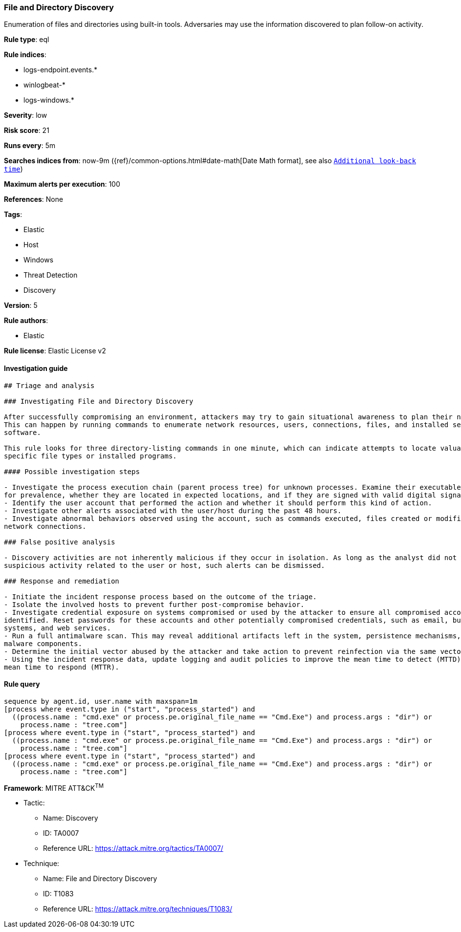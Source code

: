 [[prebuilt-rule-8-2-1-file-and-directory-discovery]]
=== File and Directory Discovery

Enumeration of files and directories using built-in tools. Adversaries may use the information discovered to plan follow-on activity.

*Rule type*: eql

*Rule indices*: 

* logs-endpoint.events.*
* winlogbeat-*
* logs-windows.*

*Severity*: low

*Risk score*: 21

*Runs every*: 5m

*Searches indices from*: now-9m ({ref}/common-options.html#date-math[Date Math format], see also <<rule-schedule, `Additional look-back time`>>)

*Maximum alerts per execution*: 100

*References*: None

*Tags*: 

* Elastic
* Host
* Windows
* Threat Detection
* Discovery

*Version*: 5

*Rule authors*: 

* Elastic

*Rule license*: Elastic License v2


==== Investigation guide


[source, markdown]
----------------------------------
## Triage and analysis

### Investigating File and Directory Discovery

After successfully compromising an environment, attackers may try to gain situational awareness to plan their next steps.
This can happen by running commands to enumerate network resources, users, connections, files, and installed security
software.

This rule looks for three directory-listing commands in one minute, which can indicate attempts to locate valuable files,
specific file types or installed programs.

#### Possible investigation steps

- Investigate the process execution chain (parent process tree) for unknown processes. Examine their executable files
for prevalence, whether they are located in expected locations, and if they are signed with valid digital signatures.
- Identify the user account that performed the action and whether it should perform this kind of action.
- Investigate other alerts associated with the user/host during the past 48 hours.
- Investigate abnormal behaviors observed using the account, such as commands executed, files created or modified, and
network connections.

### False positive analysis

- Discovery activities are not inherently malicious if they occur in isolation. As long as the analyst did not identify
suspicious activity related to the user or host, such alerts can be dismissed.

### Response and remediation

- Initiate the incident response process based on the outcome of the triage.
- Isolate the involved hosts to prevent further post-compromise behavior.
- Investigate credential exposure on systems compromised or used by the attacker to ensure all compromised accounts are
identified. Reset passwords for these accounts and other potentially compromised credentials, such as email, business
systems, and web services.
- Run a full antimalware scan. This may reveal additional artifacts left in the system, persistence mechanisms, and
malware components.
- Determine the initial vector abused by the attacker and take action to prevent reinfection via the same vector.
- Using the incident response data, update logging and audit policies to improve the mean time to detect (MTTD) and the
mean time to respond (MTTR).

----------------------------------

==== Rule query


[source, js]
----------------------------------
sequence by agent.id, user.name with maxspan=1m
[process where event.type in ("start", "process_started") and
  ((process.name : "cmd.exe" or process.pe.original_file_name == "Cmd.Exe") and process.args : "dir") or
    process.name : "tree.com"]
[process where event.type in ("start", "process_started") and
  ((process.name : "cmd.exe" or process.pe.original_file_name == "Cmd.Exe") and process.args : "dir") or
    process.name : "tree.com"]
[process where event.type in ("start", "process_started") and
  ((process.name : "cmd.exe" or process.pe.original_file_name == "Cmd.Exe") and process.args : "dir") or
    process.name : "tree.com"]

----------------------------------

*Framework*: MITRE ATT&CK^TM^

* Tactic:
** Name: Discovery
** ID: TA0007
** Reference URL: https://attack.mitre.org/tactics/TA0007/
* Technique:
** Name: File and Directory Discovery
** ID: T1083
** Reference URL: https://attack.mitre.org/techniques/T1083/

